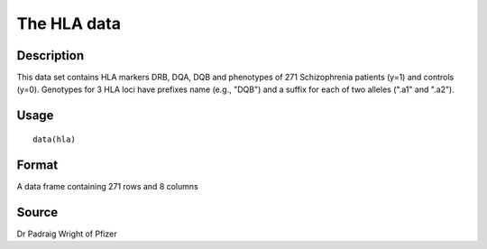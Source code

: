 +--------------------------------------+--------------------------------------+
| hla                                  |
| R Documentation                      |
+--------------------------------------+--------------------------------------+

The HLA data
------------

Description
~~~~~~~~~~~

This data set contains HLA markers DRB, DQA, DQB and phenotypes of 271
Schizophrenia patients (y=1) and controls (y=0). Genotypes for 3 HLA
loci have prefixes name (e.g., "DQB") and a suffix for each of two
alleles (".a1" and ".a2").

Usage
~~~~~

::

    data(hla)

Format
~~~~~~

A data frame containing 271 rows and 8 columns

Source
~~~~~~

Dr Padraig Wright of Pfizer
